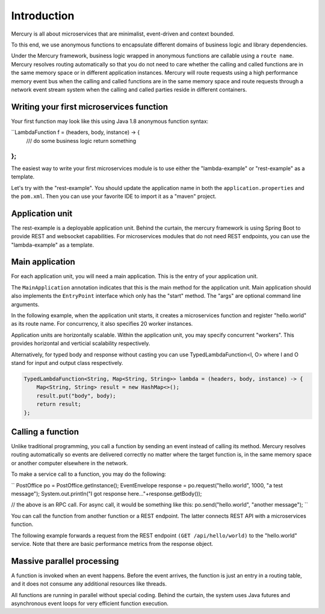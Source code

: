 Introduction
=============
Mercury is all about microservices that are minimalist, event-driven and context bounded.

To this end, we use anonymous functions to encapsulate different domains of business logic and library dependencies.

Under the Mercury framework, business logic wrapped in anonymous functions are callable using a ``route name``. Mercury resolves routing automatically so that you do not need to care whether the calling and called functions are in the same memory space or in different application instances. Mercury will route requests using a high performance memory event bus when the calling and called functions are in the same memory space and route requests through a network event stream system when the calling and called parties reside in different containers.

Writing your first microservices function
-------------------------------------------

Your first function may look like this using Java 1.8 anonymous function syntax:

``LambdaFunction f = (headers, body, instance) -> {
	/// do some business logic
	return something
};
``


The easiest way to write your first microservices module is to use either the "lambda-example" or "rest-example" as a template.

Let's try with the "rest-example". You should update the application name in both the ``application.properties`` and the ``pom.xml``. Then you can use your favorite IDE to import it as a "maven" project.

Application unit
-----------------

The rest-example is a deployable application unit. Behind the curtain, the mercury framework is using Spring Boot to provide REST and websocket capabilities. For microservices modules that do not need REST endpoints, you can use the "lambda-example" as a template.

Main application
-----------------

For each application unit, you will need a main application. This is the entry of your application unit.

The ``MainApplication`` annotation indicates that this is the main method for the application unit. Main application should also implements the ``EntryPoint`` interface which only has the "start" method. The "args" are optional command line arguments.

In the following example, when the application unit starts, it creates a microservices function and register "hello.world" as its route name. For concurrency, it also specifies 20 worker instances.

Application units are horizontally scalable. Within the application unit, you may specify concurrent "workers". This provides horizontal and verticial scalability respectively.

.. code-block:: java
    :linenos:

    @MainApplication
    public class MainApp implements EntryPoint {
    
        @Override
        public void start(String[] args) throws Exception {
            ServerPersonality.getInstance().setType(ServerPersonality.Type.WEB);
            Platform platform = Platform.getInstance();
            LambdaFunction echo = (headers, body, instance) -> {
                Map<String, Object> result = new HashMap<>();
                result.put("headers", headers);
                result.put("body", body);
                result.put("instance", instance);
                result.put("origin", platform.getOrigin());
                return result;
            };
            platform.register("hello.world", echo, 20);
        }
    }

Alternatively, for typed body and response without casting you can use TypedLambdaFunction<I, O> where I and O stand for input and output class respectively.

.. code-block:: java

    TypedLambdaFunction<String, Map<String, String>> lambda = (headers, body, instance) -> {
        Map<String, String> result = new HashMap<>();
        result.put("body", body);
        return result;
    };

Calling a function
-------------------

Unlike traditional programming, you call a function by sending an event instead of calling its method. Mercury resolves routing automatically so events are delivered correctly no matter where the target function is, in the same memory space or another computer elsewhere in the network.

To make a service call to a function, you may do the following:

``
PostOffice po = PostOffice.getInstance();
EventEnvelope response = po.request("hello.world", 1000, "a test message");
System.out.println("I got response here..."+response.getBody());

// the above is an RPC call. For async call, it would be something like this:
po.send("hello.world", "another message");
``

You can call the function from another function or a REST endpoint. The latter connects REST API with a microservices function.

The following example forwards a request from the REST endpoint ``(GET /api/hello/world)`` to the "hello.world" service. Note that there are basic performance metrics from the response object.

.. code-block:: java
    :linenos: 

    @Path("/hello")
    public class MyRestEndpoint {

        private static AtomicInteger seq = new AtomicInteger(0);

        @GET
        @Path("/world")
        @Produces({MediaType.TEXT_PLAIN, MediaType.APPLICATION_JSON, MediaType.APPLICATION_XML, MediaType.TEXT_HTML})
        public Map<String, Object> hello(@Context HttpServletRequest request) throws IOException, TimeoutException, AppException {

            PostOffice po = PostOffice.getInstance();

            Map<String, Object> forward = new HashMap<>();
            forward.put("time", new Date());

            Enumeration<String> headers = request.getHeaderNames();
            while (headers.hasMoreElements()) {
                String key = headers.nextElement();
                forward.put(key, request.getHeader(key));
            }
            // As a demo, just put the incoming HTTP headers as a payload and a parameter showing the sequence counter.
            // The eco service will return both.
            int n = seq.incrementAndGet();
            EventEnvelope response = po.request("hello.world", 3000, forward, new Kv("seq", n));

            Map<String, Object> result = new HashMap<>();
            result.put("status", response.getStatus());
            result.put("headers", response.getHeaders());
            result.put("body", response.getBody());
            result.put("execution_time", response.getExecutionTime());
            result.put("round_trip", response.getRoundTrip());
            return result;
        }

    }

Massive parallel processing
----------------------------

A function is invoked when an event happens. Before the event arrives, the function is just an entry in a routing table, and it does not consume any additional resources like threads.

All functions are running in parallel without special coding. Behind the curtain, the system uses Java futures and asynchronous event loops for very efficient function execution.